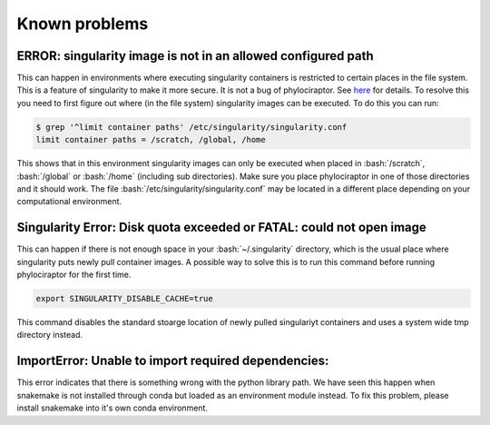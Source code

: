.. _getting_help-knownproblems::

.. role:: bash(code)
   :language: bash

================================
Known problems
================================

----------------------------------------------------------------
ERROR: singularity image is not in an allowed configured path
----------------------------------------------------------------

This can happen in environments where executing singularity containers is restricted to certain places in the file system.
This is a feature of singularity to make it more secure. It is not a bug of phylociraptor. See `here <https://github.com/hpcng/singularity/issues/458>`_ for details.
To resolve this you need to first figure out where (in the file system) singularity images can be executed. To do this you can run:

.. code:: bash

   $ grep '^limit container paths' /etc/singularity/singularity.conf 
   limit container paths = /scratch, /global, /home


This shows that in this environment singularity images can only be executed when placed in :bash:`/scratch`, :bash:`/global` or :bash:`/home` (including sub directories).
Make sure you place phylociraptor in one of those directories and it should work. 
The file :bash:`/etc/singularity/singularity.conf` may be located in a different place depending on your computational environment.

---------------------------------------------------------------------
Singularity Error: Disk quota exceeded or FATAL: could not open image
---------------------------------------------------------------------

This can happen if there is not enough space in your :bash:`~/.singularity` directory, which is the usual place where singularity puts newly pull container images.
A possible way to solve this is to run this command before running phylociraptor for the first time.

.. code:: bash

	export SINGULARITY_DISABLE_CACHE=true


This command disables the standard stoarge location of newly pulled singulariyt containers and uses a system wide tmp directory instead.


-----------------------------------------------------
ImportError: Unable to import required dependencies:
-----------------------------------------------------

This error indicates that there is something wrong with the python library path. We have seen this happen when snakemake is not installed through conda but loaded as an environment module instead. To fix this problem, please install snakemake into it's own conda environment.

